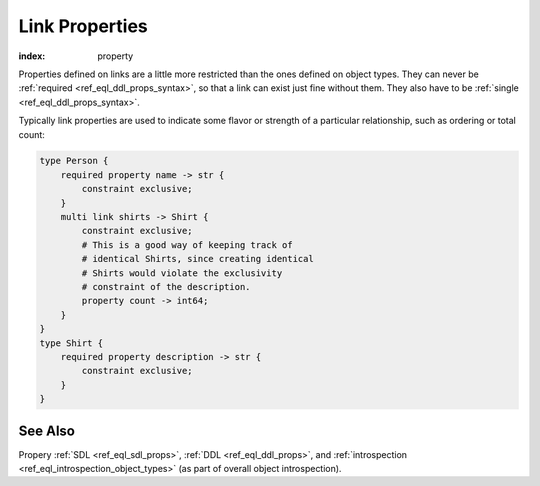 .. _ref_datamodel_linkprops:

===============
Link Properties
===============

:index: property

Properties defined on links are a little more restricted than the ones
defined on object types. They can never be :ref:`required
<ref_eql_ddl_props_syntax>`, so that a link can exist just fine
without them. They also have to be :ref:`single
<ref_eql_ddl_props_syntax>`.

Typically link properties are used to indicate some flavor or strength
of a particular relationship, such as ordering or total count:

.. code-block:: sdl

    type Person {
        required property name -> str {
            constraint exclusive;
        }
        multi link shirts -> Shirt {
            constraint exclusive;
            # This is a good way of keeping track of
            # identical Shirts, since creating identical
            # Shirts would violate the exclusivity
            # constraint of the description.
            property count -> int64;
        }
    }
    type Shirt {
        required property description -> str {
            constraint exclusive;
        }
    }


See Also
--------

Propery
:ref:`SDL <ref_eql_sdl_props>`,
:ref:`DDL <ref_eql_ddl_props>`,
and :ref:`introspection <ref_eql_introspection_object_types>`
(as part of overall object introspection).
